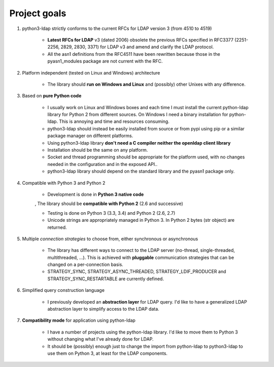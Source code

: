 #############
Project goals
#############

1. python3-ldap strictly conforms to the current RFCs for LDAP version 3 (from 4510 to 4519)

    * **Latest RFCs for LDAP** v3 (dated 2006) obsolete the previous RFCs specified in RFC3377 (2251-2256, 2829, 2830, 3371) for LDAP v3 and amend and clarify the LDAP protocol.

    * All the asn1 definitions from the RFC4511 have been rewritten because those in the pyasn1_modules package are not current with the RFC.

2. Platform independent (tested on Linux and Windows) architecture

    * The library should **run on Windows and Linux** and (possibly) other Unixes with any difference.

3. Based on **pure Python code**

    * I usually work on Linux and Windows boxes and each time I must install the current python-ldap library for Python 2 from different sources. On Windows I need a binary installation for python-ldap. This is annoying and time and resources consuming.

    * python3-ldap should instead be easily installed from source or from pypi using pip or a similar package manager on different platforms.

    * Using python3-ldap library **don't need a C compiler neither the openldap client library**

    * Installation should be the same on any platform.

    * Socket and thread programming should be appropriate for the platform used, with no changes needed in the configuration and in the exposed API..

    * python3-ldap library should depend on the standard library and the pyasn1 package only.

4. Compatible with Python 3 and Python 2

    * Development is done in **Python 3 native code**

    , The library should be **compatible with Python 2** (2.6 and successive)

    - Testing is done on Python 3 (3.3, 3.4)  and Python 2 (2.6, 2.7)

    - Unicode strings are appropriately managed in Python 3. In Python 2 bytes (str object) are returned.

5. Multiple *connection strategies* to choose from, either synchronous or asynchronous

    - The library has different ways to connect to the LDAP server (no-thread, single-threaded, multithreaded, ...). This is achieved with **pluggable** communication strategies that can be changed on a per-connection basis.

    - STRATEGY_SYNC, STRATEGY_ASYNC_THREADED, STRATEGY_LDIF_PRODUCER and STRATEGY_SYNC_RESTARTABLE are currently defined.

6. Simplified query construction language

    - I previously developed an **abstraction layer** for LDAP query. I'd like to have a generalized LDAP abstraction layer to simplify access to the LDAP data.

7. **Compatibility mode** for application using python-ldap

    - I have a number of projects using the python-ldap library. I'd like to move them to Python 3 without changing what I've already done for LDAP.

    - It should be (possibly) enough just to change the import from python-ldap to python3-ldap to use them on Python 3, at least for the LDAP components.
